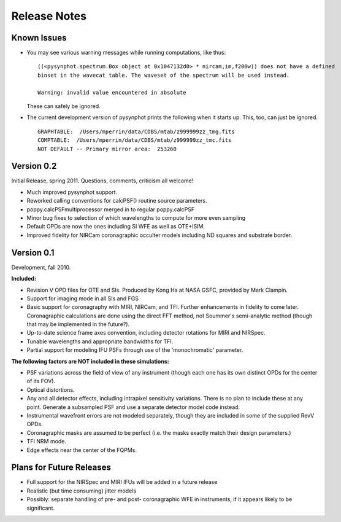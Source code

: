 .. JWST-PSFs documentation master file, created by
   sphinx-quickstart on Mon Nov 29 15:57:01 2010.
   You can adapt this file completely to your liking, but it should at least
   contain the root `toctree` directive.


Release Notes
================


Known Issues
--------------
* You may see various warning messages while running computations, like thus::

    ((<pysynphot.spectrum.Box object at 0x1047132d0> * nircam,im,f200w)) does not have a defined 
    binset in the wavecat table. The waveset of the spectrum will be used instead.

    Warning: invalid value encountered in absolute

  These can safely be ignored. 
* The current development version of pysynphot prints the following when it starts up. This, too, can just be ignored. ::

    GRAPHTABLE:  /Users/mperrin/data/CDBS/mtab/z999999zz_tmg.fits
    COMPTABLE:  /Users/mperrin/data/CDBS/mtab/z999999zz_tmc.fits
    NOT DEFAULT -- Primary mirror area:  253260



Version 0.2
------------

Initial Release, spring 2011. Questions, comments, criticism all welcome!

* Much improved pysynphot support.
* Reworked calling conventions for calcPSF() routine source parameters.
* poppy.calcPSFmultiprocessor merged in to regular poppy.calcPSF
* Minor bug fixes to selection of which wavelengths to compute for more even sampling
* Default OPDs are now the ones including SI WFE as well as OTE+ISIM.
* Improved fidelity for NIRCam coronagraphic occulter models including ND squares and substrate border.




Version 0.1
------------

Development, fall 2010.


**Included:**
 
* Revision V OPD files for OTE and SIs. Produced by Kong Ha at NASA GSFC, provided by Mark Clampin.
* Support for imaging mode in all SIs and FGS
* Basic support for coronagraphy with MIRI, NIRCam, and TFI. Further enhancements in fidelity to come later.  Coronagraphic calculations are done using the direct FFT method, not Soummer's semi-analytic method (though that may be implemented in the future?).
* Up-to-date science frame axes convention, including detector rotations for MIRI and NIRSpec.
* Tunable wavelengths and appropriate bandwidths for TFI.
* Partial support for modeling IFU PSFs through use of the 'monochromatic' parameter.


**The following factors are NOT included in these simulations:**

* PSF variations across the field of view of any instrument (though each one has its own distinct OPDs for the center of its FOV).
* Optical distortions.
* Any and all detector effects, including intrapixel sensitivity variations. There is no plan to include these at any point. Generate a subsampled PSF and use a separate detector model code instead. 
* Instrumental wavefront errors are not modeled separately, though they are included in some of the supplied RevV OPDs. 
* Coronagraphic masks are assumed to be perfect (i.e. the masks exactly match their design parameters.)
* TFI NRM mode.
* Edge effects near the center of the FQPMs.


Plans for Future Releases
--------------------------
* Full support for the NIRSpec and MIRI IFUs will be added in a future release
* Realistic (but time consuming) jitter models
* Possibly: separate handling of pre- and post- coronagraphic WFE in instruments, if it appears likely to be significant. 

